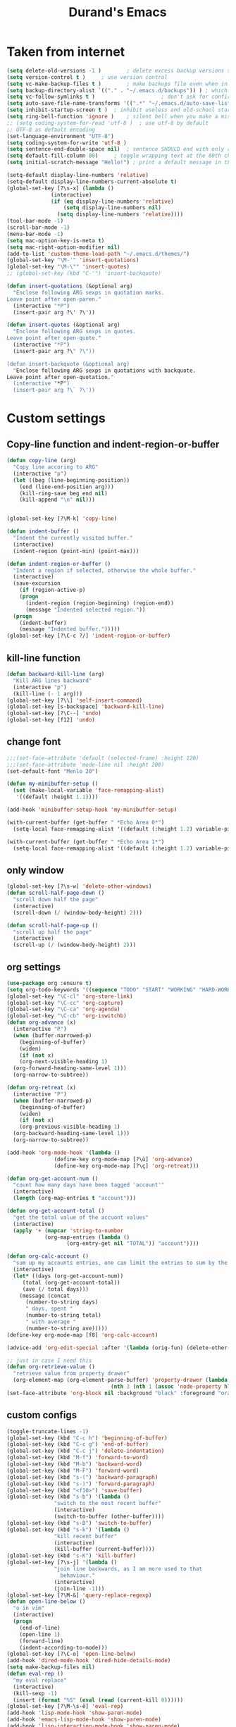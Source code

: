 #+TITLE: Durand's Emacs
* Taken from internet 

#+BEGIN_SRC emacs-lisp
  (setq delete-old-versions -1 )		; delete excess backup versions silently
  (setq version-control t )		; use version control
  (setq vc-make-backup-files t )		; make backups file even when in version controlled dir
  (setq backup-directory-alist `(("." . "~/.emacs.d/backups")) ) ; which directory to put backups file
  (setq vc-follow-symlinks t )				       ; don't ask for confirmation when opening symlinked file
  (setq auto-save-file-name-transforms '((".*" "~/.emacs.d/auto-save-list/" t)) ) ;transform backups file name
  (setq inhibit-startup-screen t )	; inhibit useless and old-school startup screen
  (setq ring-bell-function 'ignore )	; silent bell when you make a mistake
  ;; (setq coding-system-for-read 'utf-8 )	; use utf-8 by default
  ;; UTF-8 as default encoding
  (set-language-environment "UTF-8")
  (setq coding-system-for-write 'utf-8 )
  (setq sentence-end-double-space nil)	; sentence SHOULD end with only a point.
  (setq default-fill-column 80)		; toggle wrapping text at the 80th character
  (setq initial-scratch-message "Hello!") ; print a default message in the empty scratch buffer opened at startup

  (setq-default display-line-numbers 'relative)
  (setq-default display-line-numbers-current-absolute t)
  (global-set-key [?\s-x] (lambda ()
				(interactive)
				(if (eq display-line-numbers 'relative)
				    (setq display-line-numbers nil)
				  (setq display-line-numbers 'relative))))
  (tool-bar-mode -1)
  (scroll-bar-mode -1)
  (menu-bar-mode -1)
  (setq mac-option-key-is-meta t)
  (setq mac-right-option-modifier nil)
  (add-to-list 'custom-theme-load-path "~/.emacs.d/themes/")
  (global-set-key "\M-'" 'insert-quotations)
  (global-set-key "\M-\"" 'insert-quotes)
  ;; (global-set-key (kbd "C-'") 'insert-backquote)

  (defun insert-quotations (&optional arg)
    "Enclose following ARG sexps in quotation marks.
  Leave point after open-paren."
    (interactive "*P")
    (insert-pair arg ?\' ?\'))

  (defun insert-quotes (&optional arg)
    "Enclose following ARG sexps in quotes.
  Leave point after open-quote."
    (interactive "*P")
    (insert-pair arg ?\" ?\"))

  (defun insert-backquote (&optional arg)
    "Enclose following ARG sexps in quotations with backquote.
  Leave point after open-quotation."
    (interactive "*P")
    (insert-pair arg ?\` ?\'))
#+END_SRC

* Custom settings

** Copy-line function and indent-region-or-buffer

 #+BEGIN_SRC emacs-lisp
   (defun copy-line (arg)
     "Copy line accoring to ARG"
     (interactive "p")
     (let ((beg (line-beginning-position))
	   (end (line-end-position arg)))
       (kill-ring-save beg end nil)
       (kill-append "\n" nil)))


   (global-set-key [?\M-k] 'copy-line)

   (defun indent-buffer ()
     "Indent the currently visited buffer."
     (interactive)
     (indent-region (point-min) (point-max)))

   (defun indent-region-or-buffer ()
     "Indent a region if selected, otherwise the whole buffer."
     (interactive)
     (save-excursion
       (if (region-active-p)
	   (progn
	     (indent-region (region-beginning) (region-end))
	     (message "Indented selected region."))
	 (progn
	   (indent-buffer)
	   (message "Indented buffer.")))))
   (global-set-key [?\C-c ?/] 'indent-region-or-buffer)
 #+END_SRC

** kill-line function

 #+BEGIN_SRC emacs-lisp
   (defun backward-kill-line (arg)
     "Kill ARG lines backward"
     (interactive "p")
     (kill-line (- 1 arg)))
   (global-set-key [?\\] 'self-insert-command)
   (global-set-key [s-backspace] 'backward-kill-line)
   (global-set-key [?\C--] 'undo)
   (global-set-key [f12] 'undo)

#+END_SRC

** change font

#+BEGIN_SRC emacs-lisp
  ;;;(set-face-attribute 'default (selected-frame) :height 120)
  ;;;(set-face-attribute 'mode-line nil :height 200)
  (set-default-font "Menlo 20")

  (defun my-minibuffer-setup ()
    (set (make-local-variable 'face-remapping-alist)
	 '((default :height 1.1))))

  (add-hook 'minibuffer-setup-hook 'my-minibuffer-setup)

  (with-current-buffer (get-buffer " *Echo Area 0*") 
    (setq-local face-remapping-alist '((default (:height 1.2) variable-pitch))))

  (with-current-buffer (get-buffer " *Echo Area 1*")
    (setq-local face-remapping-alist '((default (:height 1.2) variable-pitch))))
#+END_SRC

** only window

#+BEGIN_SRC emacs-lisp
(global-set-key [?\s-w] 'delete-other-windows)
(defun scroll-half-page-down ()
  "scroll down half the page"
  (interactive)
  (scroll-down (/ (window-body-height) 2)))

(defun scroll-half-page-up ()
  "scroll up half the page"
  (interactive)
  (scroll-up (/ (window-body-height) 2)))
#+END_SRC

** org settings

#+BEGIN_SRC emacs-lisp
  (use-package org :ensure t)
  (setq org-todo-keywords '((sequence "TODO" "START" "WORKING" "HARD-WORKING" "ALMOST" "|" "DONE")))
  (global-set-key "\C-cl" 'org-store-link)
  (global-set-key "\C-cc" 'org-capture)
  (global-set-key "\C-ca" 'org-agenda)
  (global-set-key "\C-cb" 'org-iswitchb)
  (defun org-advance (x)
    (interactive "P")
    (when (buffer-narrowed-p)
      (beginning-of-buffer)
      (widen)
      (if (not x)
	  (org-next-visible-heading 1)
	(org-forward-heading-same-level 1)))
    (org-narrow-to-subtree))

  (defun org-retreat (x)
    (interactive "P")
    (when (buffer-narrowed-p)
      (beginning-of-buffer)
      (widen)
      (if (not x)
	  (org-previous-visible-heading 1)
	(org-backward-heading-same-level 1)))
    (org-narrow-to-subtree))

  (add-hook 'org-mode-hook '(lambda ()
			     (define-key org-mode-map [?\ù] 'org-advance)
			     (define-key org-mode-map [?\ç] 'org-retreat)))

  (defun org-get-account-num ()
    "count how many days have been tagged 'account'"
    (interactive)
    (length (org-map-entries t "account")))

  (defun org-get-account-total ()
    "get the total value of the accuont values"
    (interactive)
    (apply '+ (mapcar 'string-to-number
		      (org-map-entries (lambda ()
					 (org-entry-get nil "TOTAL")) "account"))))

  (defun org-calc-account ()
    "sum up my accounts entries, one can limit the entries to sum by the tag 'account'"
    (interactive)
    (let* ((days (org-get-account-num))
	   (total (org-get-account-total))
	   (ave (/ total days)))
      (message (concat
		(number-to-string days)
		" days, spent "
		(number-to-string total)
		" with average "
		(number-to-string ave)))))
  (define-key org-mode-map [f8] 'org-calc-account)

  (advice-add 'org-edit-special :after '(lambda (orig-fun) (delete-other-windows)))

  ;; just in case I need this
  (defun org-retrieve-value ()
    "retrieve value from property drawer"
    (org-element-map (org-element-parse-buffer) 'property-drawer (lambda (hl)
								   (nth 3 (nth 1 (assoc 'node-property hl))))))
  (set-face-attribute 'org-block nil :background "black" :foreground "orange")
#+END_SRC

** custom configs

#+BEGIN_SRC emacs-lisp
  (toggle-truncate-lines -1)
  (global-set-key (kbd "C-c h") 'beginning-of-buffer)
  (global-set-key (kbd "C-c g") 'end-of-buffer)
  (global-set-key (kbd "C-c j") 'delete-indentation)
  (global-set-key (kbd "M-f") 'forward-to-word)
  (global-set-key (kbd "M-b") 'backward-word)
  (global-set-key (kbd "M-F") 'forward-word)
  (global-set-key (kbd "s-(") 'backward-paragraph)
  (global-set-key (kbd "s-)") 'forward-paragraph)
  (global-set-key (kbd "<f10>") 'save-buffer)
  (global-set-key (kbd "s-b") '(lambda ()
				 "switch to the most recent buffer"
				 (interactive)
				 (switch-to-buffer (other-buffer))))
  (global-set-key (kbd "s-B") 'switch-to-buffer)
  (global-set-key (kbd "s-k") '(lambda ()
				 "kill recent buffer"
				 (interactive)
				 (kill-buffer (current-buffer))))
  (global-set-key (kbd "s-K") 'kill-buffer)
  (global-set-key [?\s-j] '(lambda ()
			     "join line backwards, as I am more used to that
				   behaviour."
			     (interactive)
			     (join-line -1)))
  (global-set-key [?\M-&] 'query-replace-regexp)
  (defun open-line-below ()
    "o in vim"
    (interactive)
    (progn
      (end-of-line)
      (open-line 1)
      (forward-line)
      (indent-according-to-mode)))
  (global-set-key [?\C-o] 'open-line-below)
  (add-hook 'dired-mode-hook 'dired-hide-details-mode)
  (setq make-backup-files nil)
  (defun eval-rep ()
    "my eval replace"
    (interactive)
    (kill-sexp -1)
    (insert (format "%S" (eval (read (current-kill 0))))))
  (global-set-key [?\M-\s-ê] 'eval-rep)
  (add-hook 'lisp-mode-hook 'show-paren-mode)
  (add-hook 'emacs-lisp-mode-hook 'show-paren-mode)
  (add-hook 'lisp-interaction-mode-hook 'show-paren-mode)
  (global-set-key [?\C-c ?v] 'view-mode)
  (add-hook 'doc-view-mode-hook 'auto-revert-mode)
  (global-set-key [?\C-x ?r ?s] 'bookmark-save)
  (global-set-key [?\M-Z] 'zap-up-to-char)
  (setq flyspell-issue-message-flag nil)
  (defun ask-before-quit-advice (orig-func &rest args)
    (let ((answer (read-char-choice "Do you really want to quit?" '(?y ?n))))
      (if (char-equal answer ?y)
	  (apply orig-func args)
	(message "You're welcomed!"))))

  (advice-add 'save-buffers-kill-terminal :around 'ask-before-quit-advice)
  (setq initial-frame-alist '((width . 118)))
  (global-set-key [?\C-*] 'clean-up-buffers)
  (defun clean-up-buffers ()
    "Clean up some buffers that I oft do not need to keep around"
    (interactive)
    (cl-loop for buffer being the buffers
	     do (and (is-not-needed-buffer buffer)
		     (kill-buffer (buffer-name buffer)))))

  (defun is-not-needed-buffer (buf)
    "Match some buffers I do not want to keep around"
    (let ((name (buffer-name buf)))
      (or (and (= ?* (aref name 0))
	       (not (string-match "^\\*scratch\\*$" name)))
	  (string-match "^magit" name))))
#+END_SRC

** load default theme
   #+BEGIN_SRC emacs-lisp
     ;; (load-theme 'leuven)
     ;; (load-theme 'nimbus t)
     (load-theme 'nimbus-tex-im t)
     ;; (load-theme 'default-black)
     ;; (load-theme 'my_theme t)
   #+END_SRC

** iy-go-to-char

#+BEGIN_SRC emacs-lisp
  (use-package iy-go-to-char :ensure t
    :config
    (global-set-key "\M-m" 'iy-go-to-char)
    (global-set-key "\M-p" 'iy-go-to-char-backward))
#+END_SRC

** expand-region

   #+BEGIN_SRC emacs-lisp
     (use-package expand-region
       :ensure t
       :config
       (global-set-key (kbd "C-$") 'er/expand-region)
       (pending-delete-mode t))
   #+END_SRC

** company mode

#+BEGIN_SRC emacs-lisp
  (use-package company :ensure t
    :config
    (global-company-mode)
    (global-set-key (kbd "C-x <") 'company-complete)
    (company-flx-mode +1))
#+END_SRC

** tex commands
   I might consider constructing the A.S.T. of a mathematical equation, and manipulate it later.
   I think this is not much harder than an expression calculator implementation I have done in Haskell before.
   
   I am not sure if this is a good idea now: This seems pretty useless honestly.
   The aid to typing mathematics is quite different from the structural editing in programming,
   and needs a totally different mechanism I suppose.

#+BEGIN_SRC emacs-lisp
  (org-babel-load-file "/Users/durand/.emacs.d/my_packages/tex.org")
#+END_SRC

** wrap region
#+BEGIN_SRC emacs-lisp
  (use-package wrap-region :ensure t
    :config
    (wrap-region-global-mode t)
    (wrap-region-add-wrapper "$" "$"))
  ;; (wrap-region-add-wrapper "=" "=")
  ;; (wrap-region-add-wrapper "-" "-")
#+END_SRC

** paredit cope with characters
#+BEGIN_SRC emacs-lisp
  ;; (global-set-key (kbd "C-c )") 'paredit-forward-barf-sexp)
  ;; (global-set-key (kbd "C-c (") 'paredit-backward-barf-sexp)
  ;; (global-set-key [?\C-\(] 'paredit-mode)
#+END_SRC

** YASnippet

#+BEGIN_SRC emacs-lisp
  (use-package yasnippet
    :ensure t
    :config
    (define-key yas-minor-mode-map (kbd "C-c y") #'yas-expand)
    (setq yas-snippet-dirs '("~/.emacs.d/my_snippets"))
    (yas-global-mode t))
#+END_SRC

** multiple-cursors
   #+BEGIN_SRC emacs-lisp
     (use-package multiple-cursors :ensure t
       :config
       (global-set-key (kbd "C-<") 'mc/mark-next-like-this)
       (global-set-key (kbd "M-<") 'mc/mark-previous-like-this)
       (global-set-key (kbd "C-c M-<") 'mc/mark-all-like-this)
       (global-set-key (kbd "C-S-c C-S-c") 'mc/edit-lines))
   #+END_SRC

** My Keyboard Macros
   #+BEGIN_SRC emacs-lisp
     (fset 'ud
	[?\C-c ?g ?\C-r ?t ?b ?l ?f ?m return ?\C-c ?\C-c ?\C-r ?t ?b ?l ?f ?m return ?\C-c ?\C-c ?\C-r ?s ?u ?m return tab ?\C-$ ?\M-w ?\C-c ?\C-p ?\C-c ?\C-x ?P ?t ?o ?t ?a ?l ?: ?  ?\C-y ?\C-\M-j])
     (fset 'na
	[?c ?\C-x ?u ?\C-c ?g ?\C-c ?\C-p ?\C-c ?\C-x ?\M-w ?\C-c ?g ?\C-c ?\C-x ?\C-y tab ?\M-m ?< S-right ?\C-n ?\C-n ?\C-n ?\C-n ?\M-m ?< S-right ?\C-n ?\C-n ?\M-p ?< S-right ?\C-n ?\C-n ?\C-n ?\C-n ?\C-n tab ?l ?u ?n ?c ?h tab ?0 tab ?t ?o ?  ?d ?o tab])
   #+END_SRC

** ivy-swiper-counsel
   #+BEGIN_SRC emacs-lisp
     (use-package counsel
       :ensure t
       :config
       (ivy-mode 1)
       (counsel-mode 1)
       (setq ivy-use-virtual-buffers t)
       (global-set-key [?\s-s] 'swiper)
       (setq ivy-count-format "(%d/%d) ")
       (global-set-key [?\s-f] 'counsel-find-file)
       (global-set-key [?\M-x] 'counsel-M-x)
       (setq ivy-use-selectable-prompt t))
     (with-eval-after-load 'ivy
       (setq ivy-re-builders-alist
	     '((swiper . ivy--regex-ignore-order)
	       (t . ivy--regex-fuzzy))))
     (defun kill-from-recentf (buf)
       "remove the buffer from the recentf list"
       (interactive)
       (if (get-buffer buf)
	   (kill-buffer buf)
	 (setq recentf-list (delete (cdr (assoc buf ivy--virtual-buffers)) recentf-list))))

     (ivy-set-actions
      'ivy-switch-buffer
      '(("k"
	 (lambda (x)
	   (kill-from-recentf x)
	   (ivy--reset-state ivy-last))
	 "kill")))
   #+END_SRC

** mode line customizations
   #+BEGIN_SRC emacs-lisp
     (column-number-mode 1)
     (set-face-attribute 'mode-line-buffer-id nil :background "deep sky blue"
			 :foreground "orange")
     (set-face-attribute 'mode-line-highlight nil :box nil :background "deep sky blue")
     (set-face-attribute 'mode-line-inactive  nil :background "gray" :foreground "black")

     (setq mode-line-position
	   '(;; %p print percent of buffer above top of window, or Top, Bot or All
	     ;; (-3 "%p")
	     " "
	     ;; %I print the size of the buffer, with kmG etc
	     ;; (size-indication-mode ("/" (-4 "%I")))
	     ;; " "
	     ;; %l print the current line number
	     ;; %c print the current column
	     (line-number-mode ("%l" (column-number-mode ":%c")))))

     (setq-default mode-line-buffer-identification
		   (propertized-buffer-identification " %b "))

     (defun my-mode-line-modified ()
       (concat
	(if (and (buffer-modified-p)
		 (not (string-prefix-p "*" (buffer-name))))
	    "US "
	  (if (string-prefix-p "*" (buffer-name))
	      "NO "
	    " "))
	(if buffer-read-only
	    "RO "
	  " ")))

     (setq-default mode-line-format
		   '("%e"
		     mode-line-front-space
		     ;; mode-line-mule-info -- I'm always on utf-8
		     mode-line-client
		     (:eval (my-mode-line-modified))
		     ;; mode-line-remote -- no need to indicate this specially
		     ;; mode-line-frame-identification -- this is for text-mode emacs only
		     " "
		     mode-line-buffer-identification
		     " "
		     ;; mode-line-position
		     ;;(vc-mode vc-mode)  -- I use magit
		     ;; (flycheck-mode flycheck-mode-line) -- I don't have this
		     " %m " ;; Only major mode
		     mode-line-misc-info
		     mode-line-end-spaces
		     ;; mode-line-modes -- I don't want all those minor modes information
		     ))
     (set-face-attribute 'mode-line nil
			 :background "light blue" :foreground "black" :height 1.3)
   #+END_SRC

** parinfer
   Temporarily it is disabled as I found lispy to be more convenient:
   Parinfer mess my code while it tries to "infer" the parens. With the intervention
   of electric-indent-mode, this is worse, and gives me a lot of frustration.
   #+BEGIN_SRC emacs-lisp
     ;; (use-package parinfer
     ;;   :ensure t
     ;;   :bind
     ;;   (("C-," . parinfer-toggle-mode))
     ;;   :init
     ;;   (progn
     ;;     (setq parinfer-extensions
     ;; 	  '(defaults       ; should be included.
     ;; 	     pretty-parens  ; different paren styles for different modes.
     ;; 	     paredit        ; Introduce some paredit commands.
     ;; 	     smart-tab      ; C-b & C-f jump positions and smart shift with tab & S-tab.
     ;; 	     smart-yank))   ; Yank behavior depend on mode.
     ;;     (add-hook 'clojure-mode-hook #'parinfer-mode)
     ;;     (add-hook 'emacs-lisp-mode-hook #'parinfer-mode)
     ;;     (add-hook 'lisp-interaction-mode-hook #'parinfer-mode)
     ;;     (add-hook 'lisp-mode-hook #'parinfer-mode)))

     ;; (defun indent-between-parens ()
     ;;   "try to implement a function to auto-indent between parens"
     ;;   (interactive)
     ;;   (let ((cur (current-column)))
     ;;     (save-excursion
     ;;       (next-line -1)
     ;;       (if (search-forward "(" nil t)
     ;; 	  (setq temp (current-column))
     ;; 	(setq temp cur)))  
     ;;     (insert (make-string (- temp cur 1) ? ))))

     ;; (defun dedent-between-parens ()
     ;;   "try to implement a function to auto-indent between parens"
     ;;   (interactive)
     ;;   (let ((cur (current-column)))
     ;;     (save-excursion
     ;;       (next-line -1)
     ;;       (if (search-backward "(" nil t)
     ;; 	  (setq temp (current-column))
     ;; 	(setq temp cur)))  
     ;;     (backward-delete-char (- cur temp))))





   #+END_SRC

** lispy mode
   This is better than parinfer IMO.
   #+BEGIN_SRC emacs-lisp
     (use-package lispy :ensure t
       :config
       (add-hook 'emacs-lisp-mode-hook 'lispy-mode)
       (add-hook 'lisp-mode-hook 'lispy-mode)
       (add-hook 'lisp-interaction-mode-hook 'lispy-mode))
   #+END_SRC
** Archive
   Just in case I need to do stuff with ivy, this is a basic toy template to interact with it.
   #+BEGIN_SRC emacs-lisp
     ;; (defun test ()
     ;;   "just to test"
     ;;   (interactive)
     ;;   (ivy-read "test" '(("First option" "first text" "option 1")
     ;; 		     ("Second option" "second text") ("third" "third text" "option 2")
     ;; 		     ("and fourth option" "fourth text" "fourth option"))
     ;; 	    :action '(1
     ;; 		      ("o" (lambda (x)
     ;; 			     (interactive)
     ;; 			     (with-ivy-window
     ;; 			       (insert (format "%s" (elt x 1)))))
     ;; 		       "hey")
     ;; 		      ("p" (lambda (x)
     ;; 			     (interactive)
     ;; 			     (with-ivy-window
     ;; 			       (insert (format "%s" (elt x 2)))))
     ;; 		       "haaaa"))))
   #+END_SRC
** magit
   #+BEGIN_SRC emacs-lisp
     (use-package magit :ensure t
       :config
       (global-set-key [?\C-x ?g] 'magit-status))
   #+END_SRC
** slime
   #+BEGIN_SRC emacs-lisp
     (setq inferior-lisp-program "/usr/local/bin/sbcl")
     (use-package slime :ensure t 
       :config
       (define-key slime-mode-map [?\C-x ?\C-e] 'slime-eval-last-expression))
   #+END_SRC
** music
   My own music plugin.
   #+BEGIN_SRC emacs-lisp
     (load-file "~/.emacs.d/my_packages/music/music.el")
   #+END_SRC
